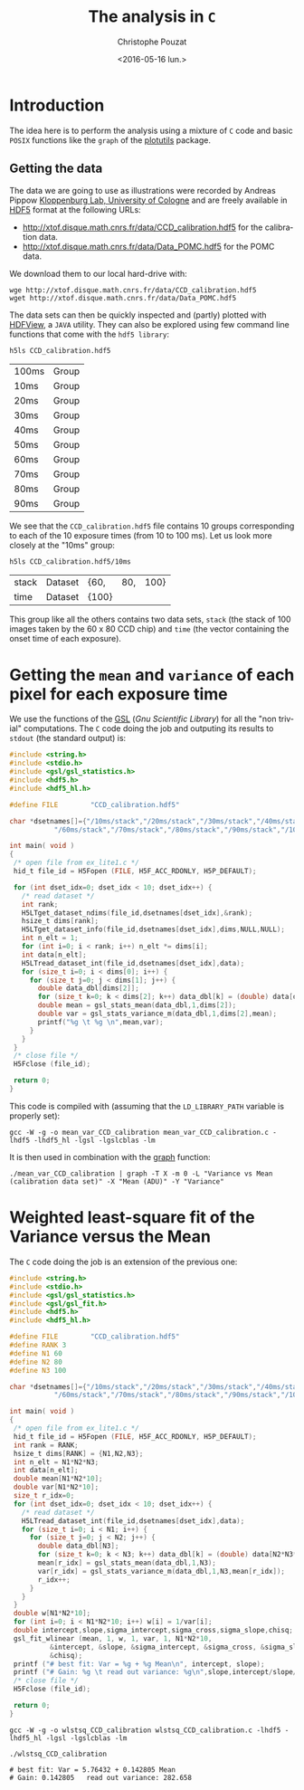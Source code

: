 #+OPTIONS: ':nil *:t -:t ::t <:t H:3 \n:nil ^:nil arch:headline
#+OPTIONS: author:t c:nil creator:nil d:(not "LOGBOOK") date:t e:t
#+OPTIONS: email:nil f:t inline:t num:t p:nil pri:nil prop:nil stat:t
#+OPTIONS: tags:t tasks:t tex:t timestamp:t title:t toc:t todo:t |:t
#+TITLE: The analysis in =C=
#+DATE: <2016-05-16 lun.>
#+AUTHOR: Christophe Pouzat
#+EMAIL: christophe.pouzat@parisdescartes.fr
#+LANGUAGE: en
#+SELECT_TAGS: export
#+EXCLUDE_TAGS: noexport
#+CREATOR: Emacs 24.5.1 (Org mode 8.3.4)

* Introduction

The idea here is to perform the analysis using a mixture of =C= code and basic =POSIX= functions like the =graph= of the [[https://www.gnu.org/software/plotutils/][plotutils]] package.

** Getting the data

The data we are going to use as illustrations were recorded by Andreas Pippow [[http://cecad.uni-koeln.de/Prof-Peter-Kloppenburg.82.0.html][Kloppenburg Lab, University of Cologne]] and are freely available in [[http://www.hdfgroup.org/HDF5/][HDF5]] format at the following URLs:
+ [[http://xtof.disque.math.cnrs.fr/data/CCD_calibration.hdf5]] for the calibration data.
+ [[http://xtof.disque.math.cnrs.fr/data/Data_POMC.hdf5]] for the POMC data.  

We download them to our local hard-drive with:

#+NAME: download-data-to-disk
#+BEGIN_SRC shell 
wge http://xtof.disque.math.cnrs.fr/data/CCD_calibration.hdf5
wget http://xtof.disque.math.cnrs.fr/data/Data_POMC.hdf5
#+END_SRC

The data sets can then be quickly inspected and (partly) plotted with [[https://www.hdfgroup.org/products/java/hdfview/][HDFView]], a =JAVA= utility. They can also be explored using few command line functions that come with the =hdf5 library=:

#+NAME: list-CCD_calibration.hdf5-1
#+BEGIN_SRC shell :exports both
h5ls CCD_calibration.hdf5
#+END_SRC

#+RESULTS: list-CCD_calibration.hdf5-1
| 100ms | Group |
| 10ms  | Group |
| 20ms  | Group |
| 30ms  | Group |
| 40ms  | Group |
| 50ms  | Group |
| 60ms  | Group |
| 70ms  | Group |
| 80ms  | Group |
| 90ms  | Group |

We see that the =CCD_calibration.hdf5= file contains 10 groups corresponding to each of the 10 exposure times (from 10 to 100 ms). Let us look more closely at the "10ms" group:

#+NAME: list-CCD_calibration.hdf5-2
#+BEGIN_SRC shell :exports both
h5ls CCD_calibration.hdf5/10ms
#+END_SRC

#+RESULTS: list-CCD_calibration.hdf5-2
| stack | Dataset | {60,  | 80, | 100} |
| time  | Dataset | {100} |     |      |

This group like all the others contains two data sets, =stack= (the stack of 100 images taken by the 60 x 80 CCD chip) and =time= (the vector containing the onset time of each exposure).

* Getting the =mean= and =variance= of each pixel for each exposure time

We use the functions of the [[http://www.gnu.org/software/gsl/][GSL]] (/Gnu Scientific Library/) for all the "non trivial" computations. The =C= code doing the job and outputing its results to =stdout= (the standard output) is:

#+NAME: mean_var_CCD_calibration-definition
#+BEGIN_SRC C :tangle mean_var_CCD_calibration.c
#include <string.h>
#include <stdio.h>
#include <gsl/gsl_statistics.h>
#include <hdf5.h>
#include <hdf5_hl.h>

#define FILE        "CCD_calibration.hdf5"

char *dsetnames[]={"/10ms/stack","/20ms/stack","/30ms/stack","/40ms/stack","/50ms/stack",
		   "/60ms/stack","/70ms/stack","/80ms/stack","/90ms/stack","/100ms/stack"};
 
int main( void )
{
 /* open file from ex_lite1.c */
 hid_t file_id = H5Fopen (FILE, H5F_ACC_RDONLY, H5P_DEFAULT);

 for (int dset_idx=0; dset_idx < 10; dset_idx++) {
   /* read dataset */
   int rank;
   H5LTget_dataset_ndims(file_id,dsetnames[dset_idx],&rank);
   hsize_t dims[rank];
   H5LTget_dataset_info(file_id,dsetnames[dset_idx],dims,NULL,NULL);
   int n_elt = 1;
   for (int i=0; i < rank; i++) n_elt *= dims[i]; 
   int data[n_elt];
   H5LTread_dataset_int(file_id,dsetnames[dset_idx],data);
   for (size_t i=0; i < dims[0]; i++) {
     for (size_t j=0; j < dims[1]; j++) {
       double data_dbl[dims[2]];
       for (size_t k=0; k < dims[2]; k++) data_dbl[k] = (double) data[dims[1]*dims[2]*i+dims[2]*j+k];
       double mean = gsl_stats_mean(data_dbl,1,dims[2]);
       double var = gsl_stats_variance_m(data_dbl,1,dims[2],mean);
       printf("%g \t %g \n",mean,var);
     }
   }
 }
 /* close file */
 H5Fclose (file_id);

 return 0;
}
#+END_SRC 

This code is compiled with (assuming that the =LD_LIBRARY_PATH= variable is properly set):

#+NAME: mean_var_CCD_calibration-compilation
#+BEGIN_SRC shell
gcc -W -g -o mean_var_CCD_calibration mean_var_CCD_calibration.c -lhdf5 -lhdf5_hl -lgsl -lgslcblas -lm
#+END_SRC

It is then used in combination with the [[http://www.gnu.org/software/plotutils/manual/en/html_node/graph.html#graph][graph]] function:

#+NAME: mean_var_CCD_calibration-use
#+BEGIN_SRC shell
./mean_var_CCD_calibration | graph -T X -m 0 -L "Variance vs Mean (calibration data set)" -X "Mean (ADU)" -Y "Variance"
#+END_SRC

#+RESULTS: #+NAME: mean_var_CCD_calibration-use

#+NAME: mean_var_CCD_calibration-use2
#+BEGIN_SRC shell :exports results :results file :file VvsM.png
./mean_var_CCD_calibration | graph -T png -m 0 -L "Variance vs Mean (calibration data set)" -X "Mean (ADU)" -Y "Variance" > VvsM.png
#+END_SRC

#+RESULTS: mean_var_CCD_calibration-use2
[[file:VvsM.png]]

* Weighted least-square fit of the Variance versus the Mean

The =C= code doing the job is an extension of the previous one:

#+NAME: wlstsq_CCD_calibration-definition
#+BEGIN_SRC C :tangle wlstsq_CCD_calibration.c
#include <string.h>
#include <stdio.h>
#include <gsl/gsl_statistics.h>
#include <gsl/gsl_fit.h>
#include <hdf5.h>
#include <hdf5_hl.h>

#define FILE        "CCD_calibration.hdf5"
#define RANK 3
#define N1 60
#define N2 80
#define N3 100

char *dsetnames[]={"/10ms/stack","/20ms/stack","/30ms/stack","/40ms/stack","/50ms/stack",
		   "/60ms/stack","/70ms/stack","/80ms/stack","/90ms/stack","/100ms/stack"};
 
int main( void )
{
 /* open file from ex_lite1.c */
 hid_t file_id = H5Fopen (FILE, H5F_ACC_RDONLY, H5P_DEFAULT);
 int rank = RANK;
 hsize_t dims[RANK] = {N1,N2,N3};
 int n_elt = N1*N2*N3;
 int data[n_elt];
 double mean[N1*N2*10];
 double var[N1*N2*10];
 size_t r_idx=0;
 for (int dset_idx=0; dset_idx < 10; dset_idx++) {
   /* read dataset */
   H5LTread_dataset_int(file_id,dsetnames[dset_idx],data);
   for (size_t i=0; i < N1; i++) {
     for (size_t j=0; j < N2; j++) {
       double data_dbl[N3];
       for (size_t k=0; k < N3; k++) data_dbl[k] = (double) data[N2*N3*i+N3*j+k];
       mean[r_idx] = gsl_stats_mean(data_dbl,1,N3);
       var[r_idx] = gsl_stats_variance_m(data_dbl,1,N3,mean[r_idx]);
       r_idx++;
     }
   }
 }
 double w[N1*N2*10];
 for (int i=0; i < N1*N2*10; i++) w[i] = 1/var[i];
 double intercept,slope,sigma_intercept,sigma_cross,sigma_slope,chisq;
 gsl_fit_wlinear (mean, 1, w, 1, var, 1, N1*N2*10, 
		  &intercept, &slope, &sigma_intercept, &sigma_cross, &sigma_slope, 
		  &chisq);
 printf ("# best fit: Var = %g + %g Mean\n", intercept, slope);
 printf ("# Gain: %g \t read out variance: %g\n",slope,intercept/slope/slope);
 /* close file */
 H5Fclose (file_id);

 return 0;
}
#+END_SRC

#+NAME: wlstsq_CCD_calibration-compilation
#+BEGIN_SRC shell
gcc -W -g -o wlstsq_CCD_calibration wlstsq_CCD_calibration.c -lhdf5 -lhdf5_hl -lgsl -lgslcblas -lm
#+END_SRC

#+RESULTS: wlstsq_CCD_calibration-compilation

#+NAME: wlstsq_CCD_calibration-use
#+BEGIN_SRC shell :exports both :results output
./wlstsq_CCD_calibration
#+END_SRC

#+RESULTS: wlstsq_CCD_calibration-use
: # best fit: Var = 5.76432 + 0.142805 Mean
: # Gain: 0.142805 	 read out variance: 282.658

